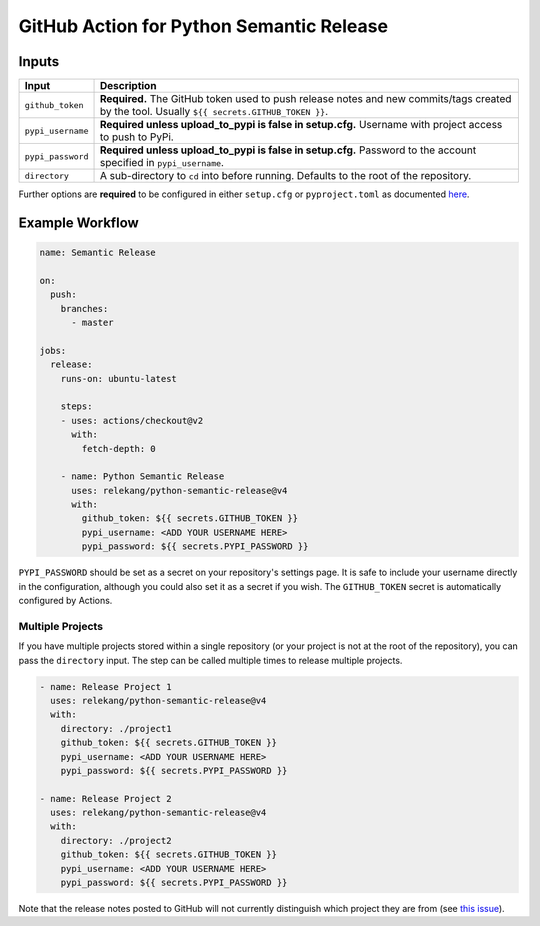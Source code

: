 GitHub Action for Python Semantic Release
=========================================

Inputs
------

+-------------------+-------------------------------------------------+
| Input             | Description                                     |
+===================+=================================================+
| ``github_token``  | **Required.** The GitHub token used to push     |
|                   | release notes and new commits/tags created by   |
|                   | the tool. Usually                               |
|                   | ``${{ secrets.GITHUB_TOKEN }}``.                |
+-------------------+-------------------------------------------------+
| ``pypi_username`` | **Required unless upload_to_pypi is false in    |
|                   | setup.cfg.** Username with project access to    |
|                   | push to PyPi.                                   |
+-------------------+-------------------------------------------------+
| ``pypi_password`` | **Required unless upload_to_pypi is false in    |
|                   | setup.cfg.** Password to the account specified  |
|                   | in ``pypi_username``.                           |
+-------------------+-------------------------------------------------+
| ``directory``     | A sub-directory to ``cd`` into before running.  |
|                   | Defaults to the root of the repository.         |
+-------------------+-------------------------------------------------+

Further options are **required** to be configured in either
``setup.cfg`` or ``pyproject.toml`` as documented `here`_.

Example Workflow
----------------

.. code:: yaml

   name: Semantic Release

   on:
     push:
       branches:
         - master

   jobs:
     release:
       runs-on: ubuntu-latest

       steps:
       - uses: actions/checkout@v2
         with:
           fetch-depth: 0

       - name: Python Semantic Release
         uses: relekang/python-semantic-release@v4
         with:
           github_token: ${{ secrets.GITHUB_TOKEN }}
           pypi_username: <ADD YOUR USERNAME HERE>
           pypi_password: ${{ secrets.PYPI_PASSWORD }}

``PYPI_PASSWORD`` should be set as a secret on your repository's
settings page. It is safe to include your username directly in the
configuration, although you could also set it as a secret if you wish.
The ``GITHUB_TOKEN`` secret is automatically configured by Actions.

Multiple Projects
~~~~~~~~~~~~~~~~~

If you have multiple projects stored within a single repository (or your
project is not at the root of the repository), you can pass the
``directory`` input. The step can be called multiple times to release
multiple projects.

.. code:: yaml

   - name: Release Project 1
     uses: relekang/python-semantic-release@v4
     with:
       directory: ./project1
       github_token: ${{ secrets.GITHUB_TOKEN }}
       pypi_username: <ADD YOUR USERNAME HERE>
       pypi_password: ${{ secrets.PYPI_PASSWORD }}

   - name: Release Project 2
     uses: relekang/python-semantic-release@v4
     with:
       directory: ./project2
       github_token: ${{ secrets.GITHUB_TOKEN }}
       pypi_username: <ADD YOUR USERNAME HERE>
       pypi_password: ${{ secrets.PYPI_PASSWORD }}

Note that the release notes posted to GitHub will not currently
distinguish which project they are from (see `this issue`_).

.. _here: https://python-semantic-release.readthedocs.io/en/latest/configuration.html
.. _this issue: https://github.com/relekang/python-semantic-release/issues/168
